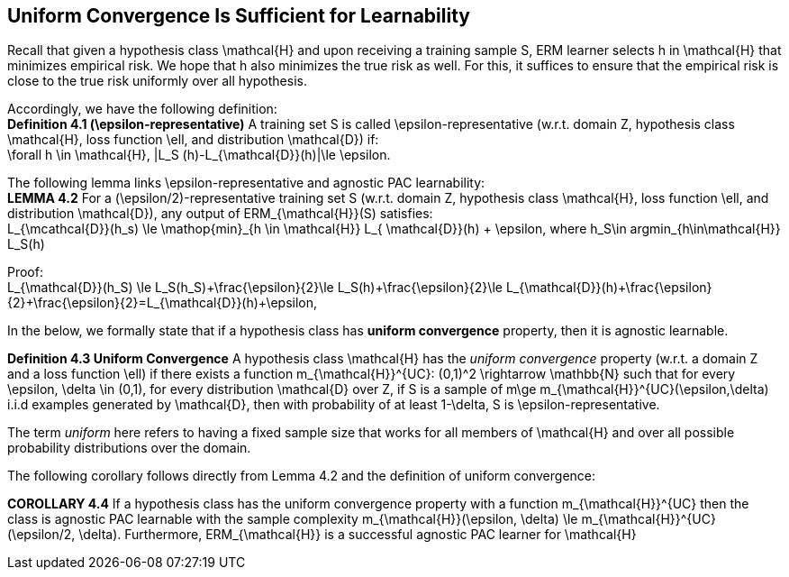 ## Uniform Convergence Is Sufficient for Learnability

Recall that given a hypothesis class $$\mathcal{H}$$ and upon receiving a training sample $$S$$, ERM learner selects $$h$$ in $$\mathcal{H}$$ that minimizes empirical risk. We hope that $$h$$ also minimizes the true risk as well. For this, it suffices to ensure that the empirical risk is close to the true risk uniformly over all hypothesis.

Accordingly, we have the following definition: +
**Definition 4.1 ($$\epsilon$$-representative)** A training set $$S$$ is called $$\epsilon$$-representative (w.r.t. domain $$Z$$, hypothesis class $$\mathcal{H}$$, loss function $$\ell$$, and distribution $$\mathcal{D}$$) if: +
$$\forall h \in \mathcal{H}, |L_S (h)-L_{\mathcal{D}}(h)|\le \epsilon$$.

The following lemma links $$\epsilon$$-representative and agnostic PAC learnability: +
**LEMMA 4.2** For a ($$\epsilon/2$$)-representative training set $$S$$ (w.r.t. domain $$Z$$, hypothesis class $$\mathcal{H}$$, loss function $$\ell$$, and distribution $$\mathcal{D}$$), any output of $$ERM_{\mathcal{H}}(S)$$  satisfies: +
$$L_{\mcathcal{D}}(h_s) \le \mathop{min}_{h \in \mathcal{H}} L_{ \mathcal{D}}(h) + \epsilon$$, where $$h_S\in argmin_{h\in\mathcal{H}} L_S(h)$$

Proof: +
$$L_{\mathcal{D}}(h_S) \le L_S(h_S)+\frac{\epsilon}{2}\le L_S(h)+\frac{\epsilon}{2}\le L_{\mathcal{D}}(h)+\frac{\epsilon}{2}+\frac{\epsilon}{2}=L_{\mathcal{D}}(h)+\epsilon$$,

In the below, we formally state that if a hypothesis class has **uniform convergence** property, then it is agnostic learnable.

**Definition 4.3 Uniform Convergence** A hypothesis class $$\mathcal{H}$$ has the __uniform convergence__ property (w.r.t. a domain $$Z$$ and a loss function $$\ell$$) if there exists a function $$m_{\mathcal{H}}^{UC}: (0,1)^2 \rightarrow \mathbb{N}$$ such that for every $$\epsilon, \delta \in (0,1)$$, for every distribution $$ \mathcal{D}$$ over $$Z$$, if $$S$$ is a sample of $$m\ge m_{\mathcal{H}}^{UC}(\epsilon,\delta)$$ i.i.d examples generated by $$ \mathcal{D}$$, then with probability of at least $$1-\delta$$, $$S$$ is $$\epsilon$$-representative.

The term __uniform__ here refers to having a  fixed sample size that  works for all members of $$\mathcal{H}$$ and over all possible probability distributions over the domain.

The following corollary follows directly from Lemma 4.2 and the definition of uniform convergence:
[[corrollary_uc_aglearn]]
**COROLLARY 4.4** If a hypothesis class has the uniform convergence property with a function $$m_{\mathcal{H}}^{UC}$$ then the class is agnostic PAC learnable with the sample complexity $$m_{\mathcal{H}}(\epsilon, \delta) \le m_{\mathcal{H}}^{UC}(\epsilon/2, \delta)$$. Furthermore, $$ERM_{\mathcal{H}}$$ is a successful agnostic PAC learner for $$\mathcal{H}$$
